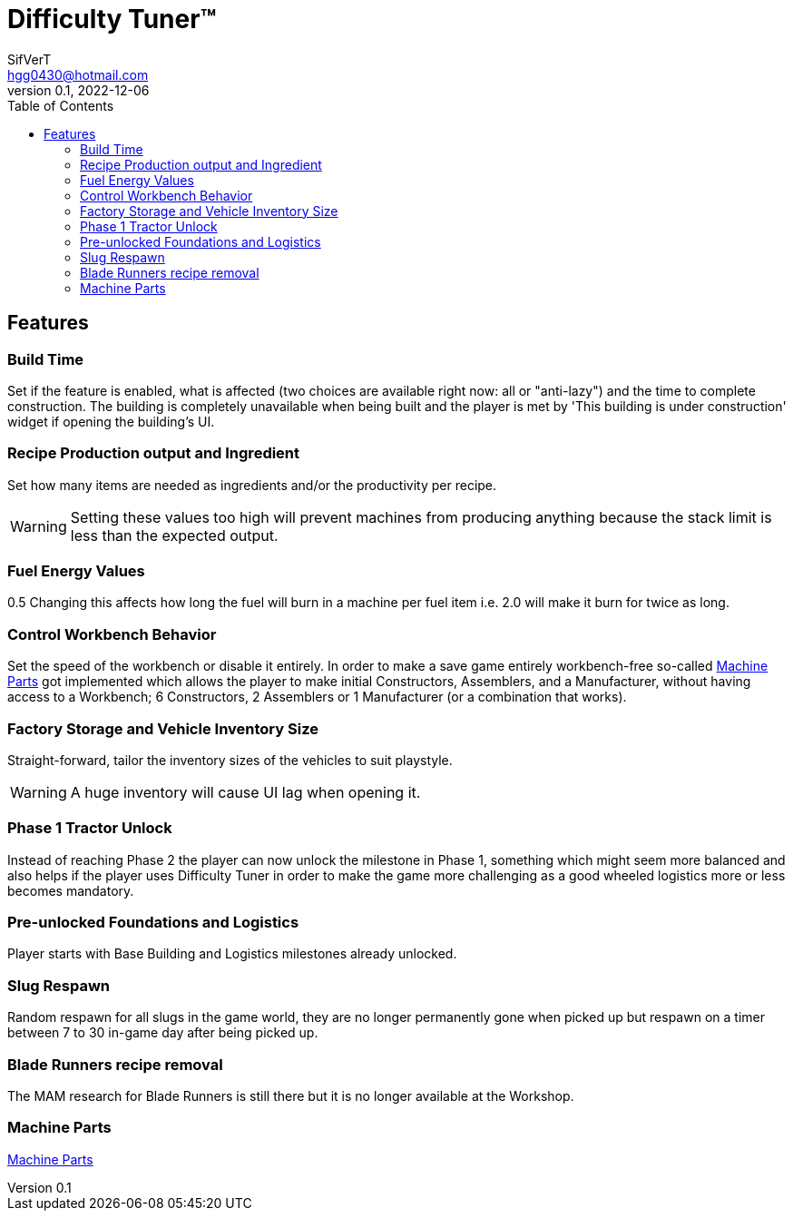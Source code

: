 = Difficulty Tuner(TM)
SifVerT <hgg0430@hotmail.com>
v0.1, 2022-12-06
:toc:

== Features

=== Build Time

Set if the feature is enabled, what is affected (two choices are available right now: all or "anti-lazy") and the time to complete construction. The building is completely unavailable when being built and the player is met by 'This building is under construction' widget if opening the building's UI.

=== Recipe Production output and Ingredient

Set how many items are needed as ingredients and/or the productivity per recipe.

WARNING: Setting these values too high will prevent machines from producing anything because the stack limit is less than the expected output.

=== Fuel Energy Values
0.5
Changing this affects how long the fuel will burn in a machine per fuel item i.e. 2.0 will make it burn for twice as long.

=== Control Workbench Behavior

Set the speed of the workbench or disable it entirely. In order to make a save game entirely workbench-free so-called xref:MachineParts.adoc[Machine Parts] got implemented which allows the player to make initial Constructors, Assemblers, and a Manufacturer, without having access to a Workbench; 6 Constructors, 2 Assemblers or 1 Manufacturer (or a combination that works).

=== Factory Storage and Vehicle Inventory Size

Straight-forward, tailor the inventory sizes of the vehicles to suit playstyle.

WARNING: A huge inventory will cause UI lag when opening it.

=== Phase 1 Tractor Unlock

Instead of reaching Phase 2 the player can now unlock the milestone in Phase 1, something which might seem more balanced and also helps if the player uses Difficulty Tuner in order to make the game more challenging as a good wheeled logistics more or less becomes mandatory.

=== Pre-unlocked Foundations and Logistics

Player starts with Base Building and Logistics milestones already unlocked.

=== Slug Respawn

Random respawn for all slugs in the game world, they are no longer permanently gone when picked up but respawn on a timer between 7 to 30 in-game day after being picked up.

=== Blade Runners recipe removal

The MAM research for Blade Runners is still there but it is no longer available at the Workshop.

=== Machine Parts

xref:MachineParts.adoc[Machine Parts]
